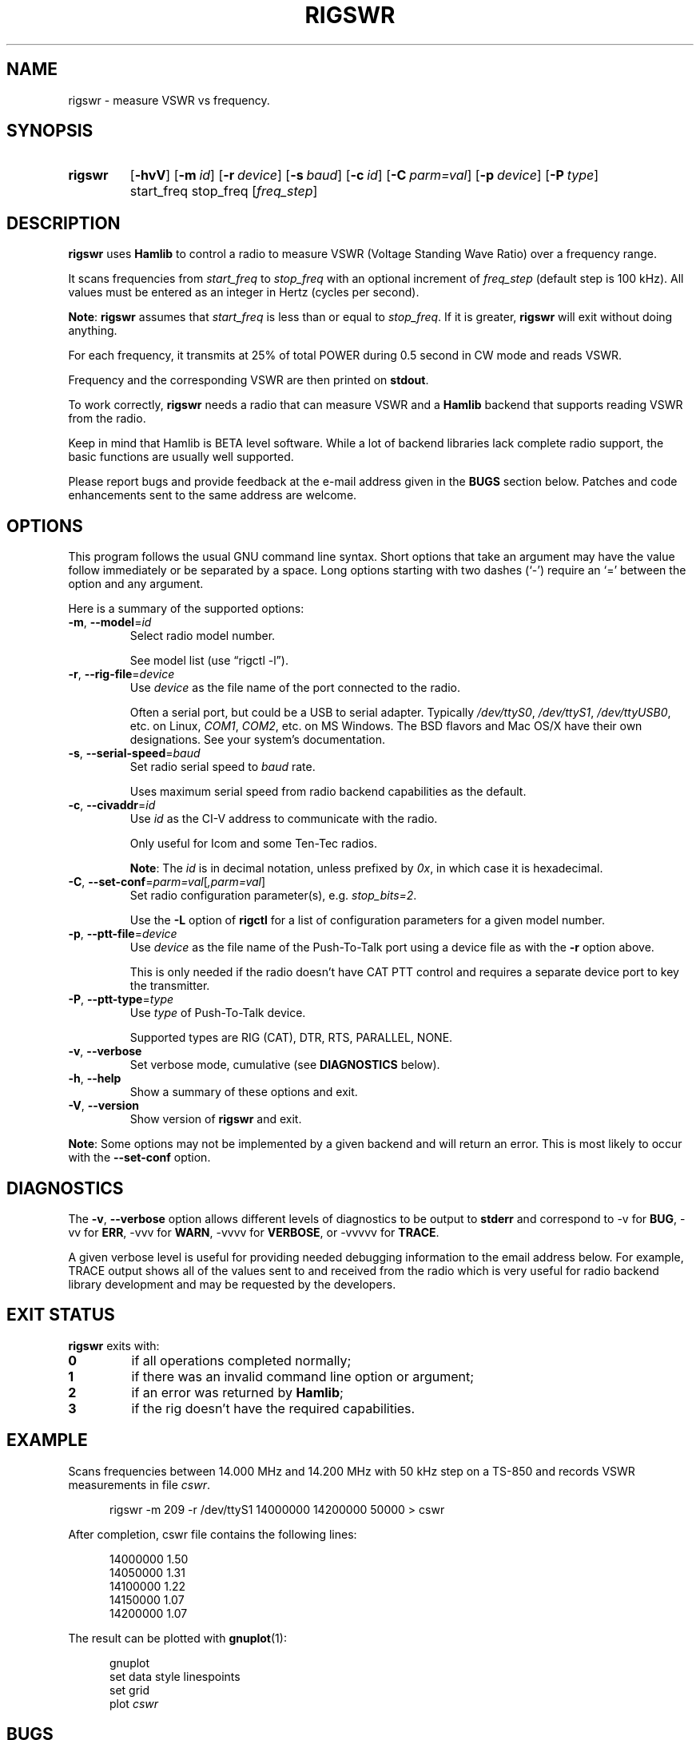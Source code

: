 .\"                                      Hey, EMACS: -*- nroff -*-
.\"
.\" For layout and available macros, see man(7), man-pages(7), groff_man(7)
.\" Please adjust the date whenever revising the manpage.
.\"
.\" Note: Please keep this page in sync with the source, rigswr.c
.\"
.TH RIGSWR "1" "2019-12-10" "Hamlib" "Hamlib Utilities"
.
.
.SH NAME
.
rigswr \- measure VSWR vs frequency.
.
.
.SH SYNOPSIS
.
.SY rigswr
.OP \-hvV
.OP \-m id
.OP \-r device
.OP \-s baud
.OP \-c id
.OP \-C parm=val
.OP \-p device
.OP \-P type
start_freq
stop_freq
.RI [ freq_step ]
.SY
.
.
.SH DESCRIPTION
.
.B rigswr
uses
.B Hamlib
to control a radio to measure VSWR (Voltage Standing Wave Ratio) over a
frequency range.
.
.PP
It scans frequencies from
.I start_freq
to
.I stop_freq
with an optional increment of
.I freq_step
(default step is 100 kHz).  All values must be entered as an integer in Hertz
(cycles per second).
.
.PP
.BR Note :
.B rigswr
assumes that
.I start_freq
is less than or equal to
.IR stop_freq .
If it is greater,
.B rigswr
will exit without doing anything.
.
.PP
For each frequency, it transmits at 25% of total POWER during 0.5 second in CW
mode and reads VSWR.
.
.PP
Frequency and the corresponding VSWR are then printed on
.BR stdout .
.
.PP
To work correctly,
.B rigswr
needs a radio that can measure VSWR and a
.B Hamlib
backend that supports reading VSWR from the radio.
.PP
Keep in mind that Hamlib is BETA level software.  While a lot of backend
libraries lack complete radio support, the basic functions are usually well
supported.
.
.PP
Please report bugs and provide feedback at the e-mail address given in the
.B BUGS
section below.  Patches and code enhancements sent to the same address are
welcome.
.
.
.SH OPTIONS
.
This program follows the usual GNU command line syntax.  Short options that
take an argument may have the value follow immediately or be separated by a
space.  Long options starting with two dashes (\(oq\-\(cq) require an
\(oq=\(cq between the option and any argument.
.
.PP
Here is a summary of the supported options:
.
.TP
.BR \-m ", " \-\-model = \fIid\fP
Select radio model number.
.IP
See model list (use \(lqrigctl \-l\(rq).
.
.TP
.BR \-r ", " \-\-rig\-file = \fIdevice\fP
Use
.I device
as the file name of the port connected to the radio.
.IP
Often a serial port, but could be a USB to serial adapter.  Typically
.IR /dev/ttyS0 ", " /dev/ttyS1 ", " /dev/ttyUSB0 ,
etc. on Linux,
.IR COM1 ", " COM2 ,
etc. on MS Windows.  The BSD flavors and Mac OS/X have their own designations.
See your system's documentation.
.
.TP
.BR \-s ", " \-\-serial\-speed = \fIbaud\fP
Set radio serial speed to
.I baud
rate.
.IP
Uses maximum serial speed from radio backend capabilities as the default.
.TP
.BR \-c ", " \-\-civaddr = \fIid\fP
Use
.I id
as the CI-V address to communicate with the radio.
.IP
Only useful for Icom and some Ten-Tec radios.
.IP
.BR Note :
The
.I id
is in decimal notation, unless prefixed by
.IR 0x ,
in which case it is hexadecimal.
.
.TP
.BR \-C ", " \-\-set\-conf = \fIparm=val\fP [ \fI,parm=val\fP ]
Set radio configuration parameter(s),  e.g.
.IR stop_bits=2 .
.IP
Use the
.B -L
option of
.B rigctl
for a list of configuration parameters for a given model number.
.
.TP
.BR \-p ", " \-\-ptt\-file = \fIdevice\fP
Use
.I device
as the file name of the Push-To-Talk port using a device file as with the
.B \-r
option above.
.IP
This is only needed if the radio doesn't have CAT PTT control and requires a
separate device port to key the transmitter.
.
.TP
.BR \-P ", " \-\-ptt\-type = \fItype\fP
Use
.I type
of Push-To-Talk device.
.IP
Supported types are RIG (CAT), DTR, RTS, PARALLEL, NONE.
.
.TP
.BR \-v ", " \-\-verbose
Set verbose mode, cumulative (see
.B DIAGNOSTICS
below).
.
.TP
.BR \-h ", " \-\-help
Show a summary of these options and exit.
.
.TP
.BR \-V ", " \-\-version
Show version of
.B rigswr
and exit.
.
.PP
.BR Note :
Some options may not be implemented by a given backend and will return an
error.  This is most likely to occur with the
.B \-\-set\-conf
option.
.
.
.SH DIAGNOSTICS
.
The
.BR \-v ,
.B \-\-verbose
option allows different levels of diagnostics to be output to
.B stderr
and correspond to \-v for
.BR BUG ,
\-vv for
.BR ERR ,
\-vvv for
.BR WARN ,
\-vvvv for
.BR VERBOSE ,
or \-vvvvv for
.BR TRACE .
.
.PP
A given verbose level is useful for providing needed debugging information to
the email address below.  For example, TRACE output shows all of the values
sent to and received from the radio which is very useful for radio backend
library development and may be requested by the developers.
.
.
.SH EXIT STATUS
.
.B rigswr
exits with:
.
.TP
.B 0
if all operations completed normally;
.
.TP
.B 1
if there was an invalid command line option or argument;
.
.TP
.B 2
if an error was returned by
.BR Hamlib ;
.
.TP
.B 3
if the rig doesn't have the required capabilities.
.
.
.SH EXAMPLE
.
Scans frequencies between 14.000 MHz and 14.200 MHz with 50 kHz step on a
TS-850 and records VSWR measurements in file
.IR cswr .
.
.sp
.RS 0.5i
.EX
rigswr -m 209 -r /dev/ttyS1 14000000 14200000 50000 > cswr
.EE
.RE
.
.PP
After completion, cswr file contains the following lines:
.
.sp
.RS 0.5i
.EX
14000000 1.50
.br
14050000 1.31
.br
14100000 1.22
.br
14150000 1.07
.br
14200000 1.07
.EE
.RE
.
.PP
The result can be plotted with
.BR gnuplot (1):
.
.sp
.RS 0.5i
.EX
gnuplot
.br
set data style linespoints
.br
set grid
.br
.RI plot " cswr"
.EE
.RE
.
.
.SH BUGS
.
Depending on keyer/QSK setup, transmissions in CW mode may not be modulated
thus possibly giving a wrong result. Please report this situation if it
happens.
.
.PP
Report bugs to:
.IP
.nf
.MT hamlib\-developer@lists.sourceforge.net
Hamlib Developer mailing list
.ME
.
.
.SH COPYING
.
This file is part of Hamlib, a project to develop a library that simplifies
radio, rotator, and amplifier control functions for developers of software
primarily of interest to radio amateurs and those interested in radio
communications.
.
.PP
Copyright \(co 2004 Thierry Leconte
.br
Copyright \(co 2004-2011 Stephane Fillod
.br
Copyright \(co 2007,2018,2019 Nate Bargmann
.PP
This is free software; see the file COPYING for copying conditions.  There is
NO warranty; not even for MERCHANTABILITY or FITNESS FOR A PARTICULAR PURPOSE.
.
.
.SH SEE ALSO
.
.BR gnuplot (1),
.BR rigctl (1),
.BR hamlib (7)
.
.
.SH COLOPHON
.
Links to the Hamlib Wiki, Git repository, release archives, and daily snapshot
archives:
.IP
.UR http://www.hamlib.org
hamlib.org
.UE .

